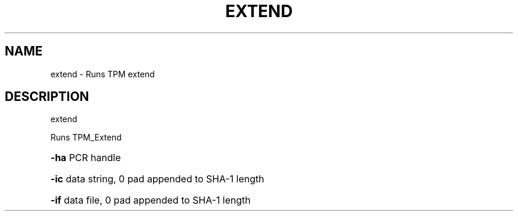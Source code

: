 .\" DO NOT MODIFY THIS FILE!  It was generated by help2man 1.47.6.
.TH EXTEND "1" "November 2019" "extend 1517" "User Commands"
.SH NAME
extend \- Runs TPM extend
.SH DESCRIPTION
extend
.PP
Runs TPM_Extend
.HP
\fB\-ha\fR PCR handle
.HP
\fB\-ic\fR data string, 0 pad appended to SHA\-1 length
.HP
\fB\-if\fR data file, 0 pad appended to SHA\-1 length
